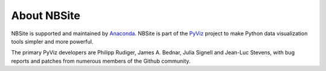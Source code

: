 About NBSite
============

NBSite is supported and maintained by `Anaconda
<https://www.anaconda.com>`_. NBSite is part of the `PyViz
<https://pyviz.org>`_ project to make Python data visualization tools
simpler and more powerful.

The primary PyViz developers are Philipp Rudiger, James A. Bednar,
Julia Signell and Jean-Luc Stevens, with bug reports and patches from
numerous members of the Github community.
